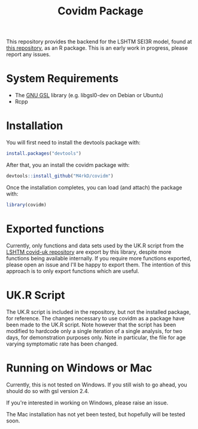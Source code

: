 #+TITLE: Covidm Package

This repository provides the backend for the LSHTM SEI3R model, found at [[https://github.com/cmmid/covid-uk][this repository]], as an R package. This is an early work in progress, please report any issues.

* System Requirements
- The [[http://www.gnu.org/software/gsl/][GNU GSL]] library (e.g. libgsl0-dev on Debian or Ubuntu)
- Rcpp

* Installation

You will first need to install the devtools package with:
#+begin_src R
install.packages("devtools")
#+end_src

After that, you an install the covidm package with:
#+begin_src R
devtools::install_github("M4rkD/covidm")
#+end_src

Once the installation completes, you can load (and attach) the package with:
#+begin_src R
library(covidm)
#+end_src

* Exported functions
Currently, only functions and data sets used by the UK.R script from the [[https://github.com/cmmid/covid-uk][LSHTM covid-uk repository]] are export by this library, despite more functions being available internally. If you require more functions exported, please open an issue and I'll be happy to export them. The intention of this approach is to only export functions which are useful.

* UK.R Script
The UK.R script is included in the repository, but not the installed package, for reference. The changes necessary to use covidm as a package have been made to the UK.R script. Note however that the script has been modified to hardcode only a single iteration of a single analysis, for two days, for demonstration purposes only. Note in particular, the file for age varying symptomatic rate has been changed.

* Running on Windows or Mac
Currently, this is not tested on Windows. If you still wish to go ahead, you should do so with gsl version 2.4.

If you're interested in working on Windows, please raise an issue.

The Mac installation has not yet been tested, but hopefully will be tested soon.
